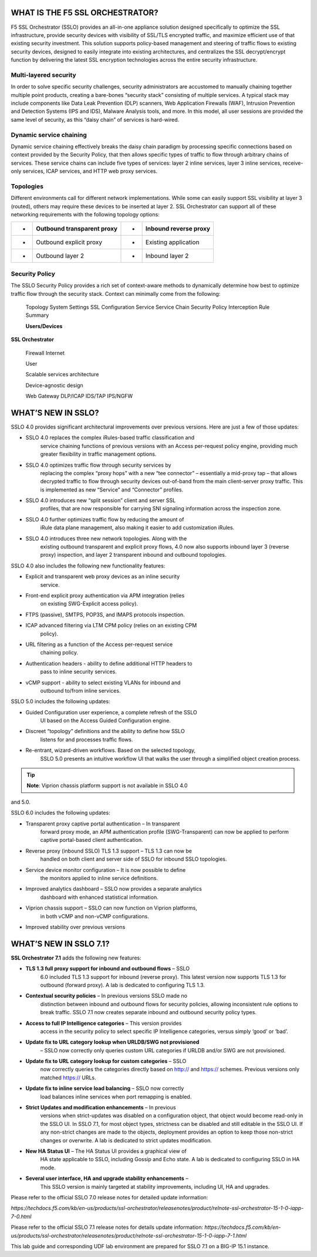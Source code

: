 WHAT IS THE F5 SSL ORCHESTRATOR?
================================

F5 SSL Orchestrator (SSLO) provides an all-in-one appliance solution
designed specifically to optimize the SSL infrastructure, provide
security devices with visibility of SSL/TLS encrypted traffic, and
maximize efficient use of that existing security investment. This
solution supports policy-based management and steering of traffic flows
to existing security devices, designed to easily integrate into existing
architectures, and centralizes the SSL decrypt/encrypt function by
delivering the latest SSL encryption technologies across the entire
security infrastructure.

Multi-layered security
----------------------

In order to solve specific security challenges, security administrators
are accustomed to manually chaining together multiple point products,
creating a bare-bones “security stack” consisting of multiple services.
A typical stack may include components like Data Leak Prevention (DLP)
scanners, Web Application Firewalls (WAF), Intrusion Prevention and
Detection Systems (IPS and IDS), Malware Analysis tools, and more. In
this model, all user sessions are provided the same level of security,
as this “daisy chain” of services is hard-wired.

Dynamic service chaining
------------------------

Dynamic service chaining effectively breaks the daisy chain paradigm by
processing specific connections based on context provided by the
Security Policy, that then allows specific types of traffic to flow
through arbitrary chains of services. These service chains can include
five types of services: layer 2 inline services, layer 3 inline
services, receive-only services, ICAP services, and HTTP web proxy
services.

Topologies
----------

Different environments call for different network implementations. While
some can easily support SSL visibility at layer 3 (routed), others may
require these devices to be inserted at layer 2. SSL Orchestrator can
support all of these networking requirements with the following topology
options:

+-----+----------------------------------+---------+-----------------------------+
| •   |     Outbound transparent proxy   |     •   |     Inbound reverse proxy   |
+=====+==================================+=========+=============================+
| •   |     Outbound explicit proxy      |     •   |     Existing application    |
+-----+----------------------------------+---------+-----------------------------+
| •   |     Outbound layer 2             |     •   |     Inbound layer 2         |
+-----+----------------------------------+---------+-----------------------------+

Security Policy
---------------

The SSLO Security Policy provides a rich set of context-aware methods to
dynamically determine how best to optimize traffic flow through the
security stack. Context can minimally come from the following:

+-------------------------------------------+---------------------------------------------------------+------------------------+----------------------+
| • Source and destination address/subnet   |     •                                                   |     Destination port   |
+===========================================+=========================================================+========================+======================+
| •                                         |     URL filtering and IP intelligence - Subscriptions   |     •                  |     IP geolocation   |
+-------------------------------------------+---------------------------------------------------------+------------------------+----------------------+
| •                                         |     Host and domain name                                |     •                  |     Protocol         |
+-------------------------------------------+---------------------------------------------------------+------------------------+----------------------+

|image1|

    Topology System Settings SSL Configuration Service Service Chain
    Security Policy Interception Rule Summary

    **Users/Devices**

**SSL Orchestrator**

    Firewall Internet

    User

    Scalable services architecture

    Device-agnostic design

    Web Gateway DLP/ICAP IDS/TAP IPS/NGFW

WHAT’S NEW IN SSLO?
===================

SSLO 4.0 provides significant architectural improvements over previous
versions. Here are just a few of those updates:

-  SSLO 4.0 replaces the complex iRules-based traffic classification and
       service chaining functions of previous versions with an Access
       per-request policy engine, providing much greater flexibility in
       traffic management options.

-  SSLO 4.0 optimizes traffic flow through security services by
       replacing the complex “proxy hops” with a new “tee connector” –
       essentially a mid-proxy tap – that allows decrypted traffic to
       flow through security devices out-of-band from the main
       client-server proxy traffic. This is implemented as new “Service”
       and “Connector” profiles.

-  SSLO 4.0 introduces new “split session” client and server SSL
       profiles, that are now responsible for carrying SNI signaling
       information across the inspection zone.

-  SSLO 4.0 further optimizes traffic flow by reducing the amount of
       iRule data plane management, also making it easier to add
       customization iRules.

-  SSLO 4.0 introduces three new network topologies. Along with the
       existing outbound transparent and explicit proxy flows, 4.0 now
       also supports inbound layer 3 (reverse proxy) inspection, and
       layer 2 transparent inbound and outbound topologies.

SSLO 4.0 also includes the following new functionality features:

-  Explicit and transparent web proxy devices as an inline security
       service.

-  Front-end explicit proxy authentication via APM integration (relies
       on existing SWG-Explicit access policy).

-  FTPS (passive), SMTPS, POP3S, and IMAPS protocols inspection.

-  ICAP advanced filtering via LTM CPM policy (relies on an existing CPM
       policy).

-  URL filtering as a function of the Access per-request service
       chaining policy.

-  Authentication headers - ability to define additional HTTP headers to
       pass to inline security services.

-  vCMP support - ability to select existing VLANs for inbound and
       outbound to/from inline services.

SSLO 5.0 includes the following updates:

-  Guided Configuration user experience, a complete refresh of the SSLO
       UI based on the Access Guided Configuration engine.

-  Discreet “topology” definitions and the ability to define how SSLO
       listens for and processes traffic flows.

-  Re-entrant, wizard-driven workflows. Based on the selected topology,
       SSLO 5.0 presents an intuitive workflow UI that walks the user
       through a simplified object creation process.



.. tip:: **Note**: Viprion chassis platform support is not available in SSLO 4.0
and 5.0.

SSLO 6.0 includes the following updates:

-  Transparent proxy captive portal authentication – In transparent
       forward proxy mode, an APM authentication profile
       (SWG-Transparent) can now be applied to perform captive
       portal-based client authentication.

-  Reverse proxy (inbound SSLO) TLS 1.3 support – TLS 1.3 can now be
       handled on both client and server side of SSLO for inbound SSLO
       topologies.

-  Service device monitor configuration – It is now possible to define
       the monitors applied to inline service definitions.

-  Improved analytics dashboard – SSLO now provides a separate analytics
       dashboard with enhanced statistical information.

-  Viprion chassis support – SSLO can now function on Viprion platforms,
       in both vCMP and non-vCMP configurations.

-  Improved stability over previous versions

WHAT’S NEW IN SSLO 7.1?
=======================

**SSL Orchestrator 7.1** adds the following new features:

-  **TLS 1.3 full proxy support for inbound and outbound flows** – SSLO
       6.0 included TLS 1.3 support for inbound (reverse proxy). This
       latest version now supports TLS 1.3 for outbound (forward proxy).
       A lab is dedicated to configuring TLS 1.3.

-  **Contextual security policies** – In previous versions SSLO made no
       distinction between inbound and outbound flows for security
       policies, allowing inconsistent rule options to break traffic.
       SSLO 7.1 now creates separate inbound and outbound security
       policy types.

-  **Access to full IP Intelligence categories** – This version provides
       access in the security policy to select specific IP Intelligence
       categories, versus simply ‘good’ or ‘bad’.

-  **Update fix to URL category lookup when URLDB/SWG not provisioned**
       – SSLO now correctly only queries custom URL categories if URLDB
       and/or SWG are not provisioned.

-  **Update fix to URL category lookup for custom categories** – SSLO
       now correctly queries the categories directly based on http://
       and https:// schemes. Previous versions only matched https://
       URLs.

-  **Update fix to inline service load balancing** – SSLO now correctly
       load balances inline services when port remapping is enabled.

-  **Strict Updates and modification enhancements** – In previous
       versions when strict-updates was disabled on a configuration
       object, that object would become read-only in the SSLO UI. In
       SSLO 7.1, for most object types, strictness can be disabled and
       still editable in the SSLO UI. If any non-strict changes are made
       to the objects, deployment provides an option to keep those
       non-strict changes or overwrite. A lab is dedicated to strict
       updates modification.

-  **New HA Status UI** – The HA Status UI provides a graphical view of
       HA state applicable to SSLO, including Gossip and Echo state. A
       lab is dedicated to configuring SSLO in HA mode.

-  **Several user interface, HA and upgrade stability enhancements** –
       This SSLO version is mainly targeted at stability improvements,
       including UI, HA and upgrades.

Please refer to the official SSLO 7.0 release notes for detailed update
information:

*https://techdocs.f5.com/kb/en-us/products/ssl-orchestrator/releasenotes/product/relnote-ssl-orchestrator-15-1-0-iapp-7-0.html*

Please refer to the official SSLO 7.1 release notes for details update
information:
*https://techdocs.f5.com/kb/en-us/products/ssl-orchestrator/releasenotes/product/relnote-ssl-orchestrator-15-1-0-iapp-7-1.html*

This lab guide and corresponding UDF lab environment are prepared for
SSLO 7.1 on a BIG-IP 15.1 instance.

.. |image1| image:: media/image002.png
   :width: 5.52639in
   :height: 1.83542in
.. |image2| image:: media/image003.png
   :width: 7.20972in
   :height: 0.60347in
